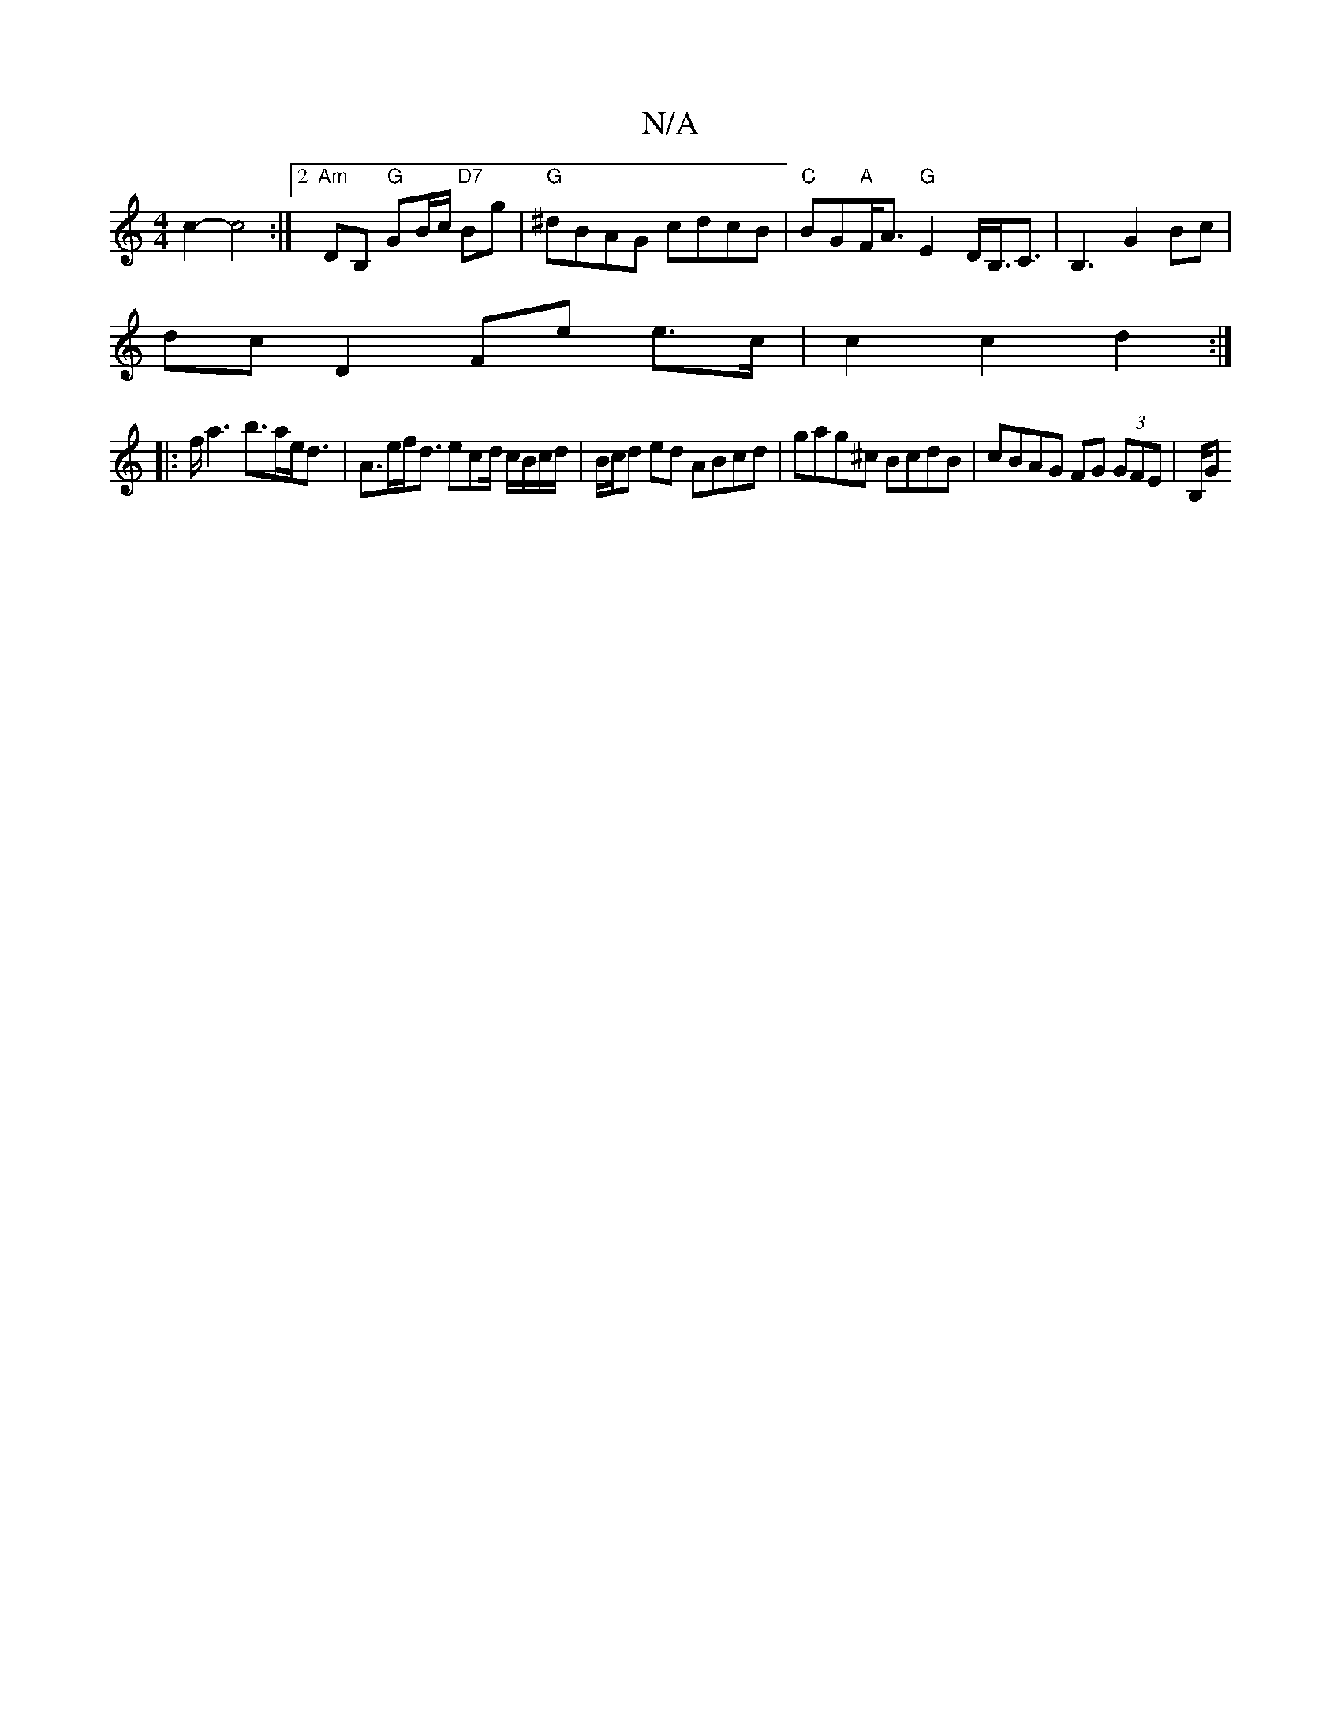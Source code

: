 X:1
T:N/A
M:4/4
R:N/A
K:Cmajor
 c2-c4:|2 "Am" DB, "G"GB/c/ "D7"Bg | "G"^dBAG cdcB|"C"BG"A"F<A "G"E2-D<B,<C|B,3 G2Bc |
dc D2 Fe e>c | c2 c2 d2 :|
|:f<a2 b>ae<d | A>ef<d ecd/ c/B/c/d/ | B/c/d ed ABcd |gag^c BcdB |cBAG FG (3GFE | B,/G